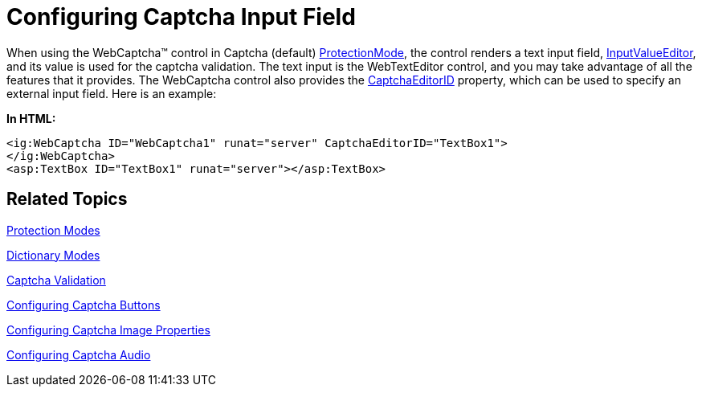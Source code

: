 ﻿////

|metadata|
{
    "name": "webcaptcha-configuring-captcha-input-field",
    "controlName": ["WebCaptcha"],
    "tags": ["Styling","Validation"],
    "guid": "a15b98f7-36be-4e38-8426-cfd09d6cae45",  
    "buildFlags": [],
    "createdOn": "2010-05-31T13:06:38.9598633Z"
}
|metadata|
////

= Configuring Captcha Input Field

When using the WebCaptcha™ control in Captcha (default) link:infragistics4.web.v{ProductVersion}~infragistics.web.ui.editorcontrols.webcaptcha~protectionmode.html[ProtectionMode], the control renders a text input field, link:infragistics4.web.v{ProductVersion}~infragistics.web.ui.editorcontrols.webcaptcha~inputvalueeditor.html[InputValueEditor], and its value is used for the captcha validation. The text input is the WebTextEditor control, and you may take advantage of all the features that it provides. The WebCaptcha control also provides the link:infragistics4.web.v{ProductVersion}~infragistics.web.ui.editorcontrols.webcaptcha~captchaeditorid.html[CaptchaEditorID] property, which can be used to specify an external input field. Here is an example:

*In HTML:*

----
<ig:WebCaptcha ID="WebCaptcha1" runat="server" CaptchaEditorID="TextBox1">
</ig:WebCaptcha>
<asp:TextBox ID="TextBox1" runat="server"></asp:TextBox>
----

== Related Topics

link:webcaptcha-protection-modes.html[Protection Modes]

link:webcaptcha-dictionary-modes.html[Dictionary Modes]

link:webcaptcha-captcha-validation.html[Captcha Validation]

link:webcaptcha-configuring-captcha-buttons.html[Configuring Captcha Buttons]

link:webcaptcha-configuring-captcha-image-properties.html[Configuring Captcha Image Properties]

link:webcaptcha-configuring-captcha-audio.html[Configuring Captcha Audio]